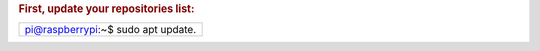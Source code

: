 
.. rubric:: First, update your repositories list:


+----------------------------------+
|pi@raspberrypi:~$ sudo apt update.|
+----------------------------------+
